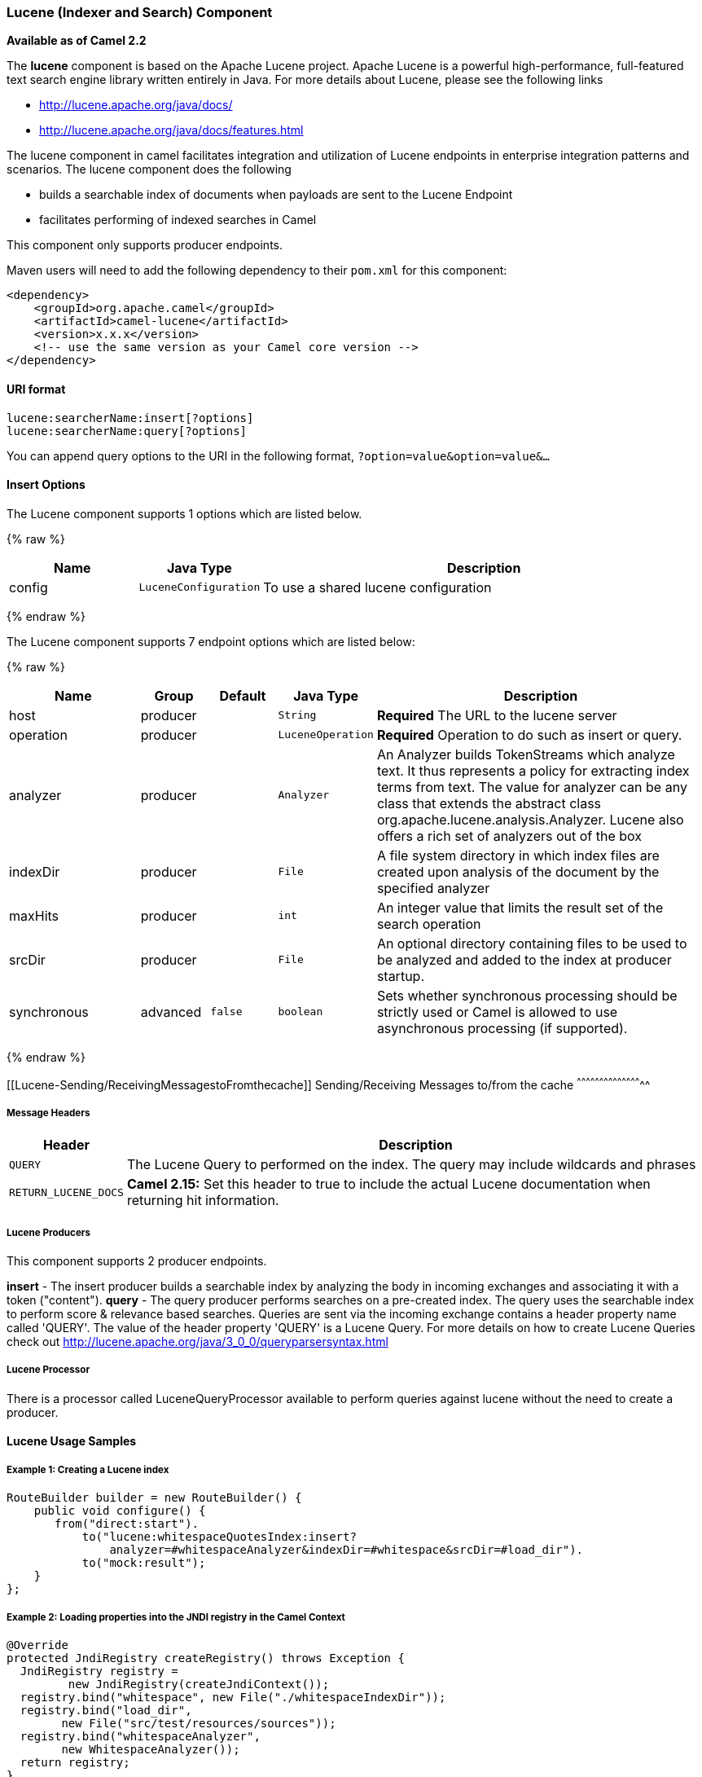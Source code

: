 [[Lucene-LuceneIndexerandSearchComponent]]
Lucene (Indexer and Search) Component
~~~~~~~~~~~~~~~~~~~~~~~~~~~~~~~~~~~~~

*Available as of Camel 2.2*

The *lucene* component is based on the Apache Lucene project. Apache
Lucene is a powerful high-performance, full-featured text search engine
library written entirely in Java. For more details about Lucene, please
see the following links

* http://lucene.apache.org/java/docs/[http://lucene.apache.org/java/docs/]
* http://lucene.apache.org/java/docs/features.html[http://lucene.apache.org/java/docs/features.html]

The lucene component in camel facilitates integration and utilization of
Lucene endpoints in enterprise integration patterns and scenarios. The
lucene component does the following

* builds a searchable index of documents when payloads are sent to the
Lucene Endpoint
* facilitates performing of indexed searches in Camel

This component only supports producer endpoints.

Maven users will need to add the following dependency to their `pom.xml`
for this component:

[source,xml]
------------------------------------------------------------
<dependency>
    <groupId>org.apache.camel</groupId>
    <artifactId>camel-lucene</artifactId>
    <version>x.x.x</version>
    <!-- use the same version as your Camel core version -->
</dependency>
------------------------------------------------------------

[[Lucene-URIformat]]
URI format
^^^^^^^^^^

[source,java]
------------------------------------
lucene:searcherName:insert[?options]
lucene:searcherName:query[?options]
------------------------------------

You can append query options to the URI in the following format,
`?option=value&option=value&...`

[[Lucene-InsertOptions]]
Insert Options
^^^^^^^^^^^^^^





// component options: START
The Lucene component supports 1 options which are listed below.



{% raw %}
[width="100%",cols="2,1m,7",options="header"]
|=======================================================================
| Name | Java Type | Description
| config | LuceneConfiguration | To use a shared lucene configuration
|=======================================================================
{% endraw %}
// component options: END







// endpoint options: START
The Lucene component supports 7 endpoint options which are listed below:

{% raw %}
[width="100%",cols="2,1,1m,1m,5",options="header"]
|=======================================================================
| Name | Group | Default | Java Type | Description
| host | producer |  | String | *Required* The URL to the lucene server
| operation | producer |  | LuceneOperation | *Required* Operation to do such as insert or query.
| analyzer | producer |  | Analyzer | An Analyzer builds TokenStreams which analyze text. It thus represents a policy for extracting index terms from text. The value for analyzer can be any class that extends the abstract class org.apache.lucene.analysis.Analyzer. Lucene also offers a rich set of analyzers out of the box
| indexDir | producer |  | File | A file system directory in which index files are created upon analysis of the document by the specified analyzer
| maxHits | producer |  | int | An integer value that limits the result set of the search operation
| srcDir | producer |  | File | An optional directory containing files to be used to be analyzed and added to the index at producer startup.
| synchronous | advanced | false | boolean | Sets whether synchronous processing should be strictly used or Camel is allowed to use asynchronous processing (if supported).
|=======================================================================
{% endraw %}
// endpoint options: END



[[Lucene-Sending/ReceivingMessagestoFromthecache]]
Sending/Receiving Messages to/from the cache
^^^^^^^^^^^^^^^^^^^^^^^^^^^^^^^^^^^^^^^^^^^^

[[Lucene-MessageHeaders]]
Message Headers
+++++++++++++++

[width="100%",cols="10%,90%",options="header",]
|=======================================================================
|Header |Description

|`QUERY` |The Lucene Query to performed on the index. The query may include
wildcards and phrases

|`RETURN_LUCENE_DOCS` | *Camel 2.15:* Set this header to true to include the actual Lucene
documentation when returning hit information.
|=======================================================================

[[Lucene-LuceneProducers]]
Lucene Producers
++++++++++++++++

This component supports 2 producer endpoints.

*insert* - The insert producer builds a searchable index by analyzing
the body in incoming exchanges and associating it with a token
("content").
*query* - The query producer performs searches on a pre-created index.
The query uses the searchable index to perform score & relevance based
searches. Queries are sent via the incoming exchange contains a header
property name called 'QUERY'. The value of the header property 'QUERY'
is a Lucene Query. For more details on how to create Lucene Queries
check out http://lucene.apache.org/java/3_0_0/queryparsersyntax.html[http://lucene.apache.org/java/3_0_0/queryparsersyntax.html]

[[Lucene-LuceneProcessor]]
Lucene Processor
++++++++++++++++

There is a processor called LuceneQueryProcessor available to perform
queries against lucene without the need to create a producer.

[[Lucene-LuceneUsageSamples]]
Lucene Usage Samples
^^^^^^^^^^^^^^^^^^^^

[[Lucene-Example1:CreatingaLuceneindex]]
Example 1: Creating a Lucene index
++++++++++++++++++++++++++++++++++

[source,java]
------------------------------------------------------------------------------------
RouteBuilder builder = new RouteBuilder() {
    public void configure() {
       from("direct:start").
           to("lucene:whitespaceQuotesIndex:insert?
               analyzer=#whitespaceAnalyzer&indexDir=#whitespace&srcDir=#load_dir").
           to("mock:result");
    }
};
------------------------------------------------------------------------------------

[[Lucene-Example2:LoadingpropertiesintotheJNDIregistryintheCamelContext]]
Example 2: Loading properties into the JNDI registry in the Camel Context
+++++++++++++++++++++++++++++++++++++++++++++++++++++++++++++++++++++++++

[source,java]
-----------------------------------------------------------------
@Override
protected JndiRegistry createRegistry() throws Exception {
  JndiRegistry registry =
         new JndiRegistry(createJndiContext());
  registry.bind("whitespace", new File("./whitespaceIndexDir"));
  registry.bind("load_dir",
        new File("src/test/resources/sources"));
  registry.bind("whitespaceAnalyzer",
        new WhitespaceAnalyzer());
  return registry;
}
...
CamelContext context = new DefaultCamelContext(createRegistry());
-----------------------------------------------------------------

[[Lucene-Example2:PerformingsearchesusingaQueryProducer]]
Example 2: Performing searches using a Query Producer
+++++++++++++++++++++++++++++++++++++++++++++++++++++

[source,java]
----------------------------------------------------------------------------------------------------
RouteBuilder builder = new RouteBuilder() {
    public void configure() {
       from("direct:start").
          setHeader("QUERY", constant("Seinfeld")).
          to("lucene:searchIndex:query?
             analyzer=#whitespaceAnalyzer&indexDir=#whitespace&maxHits=20").
          to("direct:next");
                
       from("direct:next").process(new Processor() {
          public void process(Exchange exchange) throws Exception {
             Hits hits = exchange.getIn().getBody(Hits.class);
             printResults(hits);
          }

          private void printResults(Hits hits) {
              LOG.debug("Number of hits: " + hits.getNumberOfHits());
              for (int i = 0; i < hits.getNumberOfHits(); i++) {
                 LOG.debug("Hit " + i + " Index Location:" + hits.getHit().get(i).getHitLocation());
                 LOG.debug("Hit " + i + " Score:" + hits.getHit().get(i).getScore());
                 LOG.debug("Hit " + i + " Data:" + hits.getHit().get(i).getData());
              }
           }
       }).to("mock:searchResult");
   }
};
----------------------------------------------------------------------------------------------------

[[Lucene-Example3:PerformingsearchesusingaQueryProcessor]]
Example 3: Performing searches using a Query Processor
++++++++++++++++++++++++++++++++++++++++++++++++++++++

[source,java]
-------------------------------------------------------------------------------------------------------
RouteBuilder builder = new RouteBuilder() {
    public void configure() {            
        try {
            from("direct:start").
                setHeader("QUERY", constant("Rodney Dangerfield")).
                process(new LuceneQueryProcessor("target/stdindexDir", analyzer, null, 20)).
                to("direct:next");
        } catch (Exception e) {
            e.printStackTrace();
        }
                
        from("direct:next").process(new Processor() {
            public void process(Exchange exchange) throws Exception {
                Hits hits = exchange.getIn().getBody(Hits.class);
                printResults(hits);
            }
                    
            private void printResults(Hits hits) {
                LOG.debug("Number of hits: " + hits.getNumberOfHits());
                for (int i = 0; i < hits.getNumberOfHits(); i++) {
                    LOG.debug("Hit " + i + " Index Location:" + hits.getHit().get(i).getHitLocation());
                    LOG.debug("Hit " + i + " Score:" + hits.getHit().get(i).getScore());
                    LOG.debug("Hit " + i + " Data:" + hits.getHit().get(i).getData());
                }
            }
       }).to("mock:searchResult");
   }
};
-------------------------------------------------------------------------------------------------------
